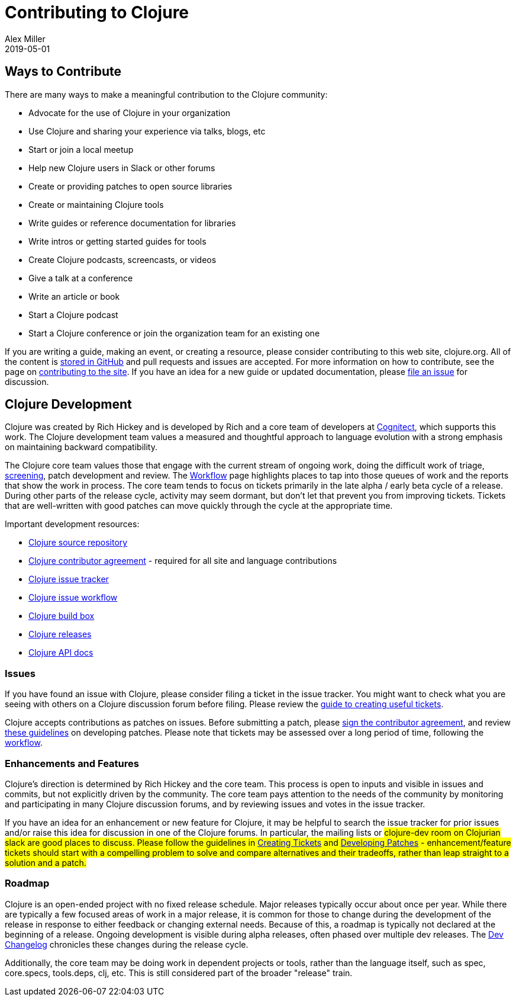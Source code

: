 = Contributing to Clojure
Alex Miller
2019-05-01
:type: community
:toc: macro
:icons: font

ifdef::env-github,env-browser[:outfilesuffix: .adoc]

== Ways to Contribute

There are many ways to make a meaningful contribution to the Clojure community:

* Advocate for the use of Clojure in your organization
* Use Clojure and sharing your experience via talks, blogs, etc
* Start or join a local meetup
* Help new Clojure users in Slack or other forums
* Create or providing patches to open source libraries
* Create or maintaining Clojure tools
* Write guides or reference documentation for libraries
* Write intros or getting started guides for tools
* Create Clojure podcasts, screencasts, or videos
* Give a talk at a conference
* Write an article or book
* Start a Clojure podcast
* Start a Clojure conference or join the organization team for an existing one

If you are writing a guide, making an event, or creating a resource, please consider contributing to this web site, clojure.org. All of the content is https://github.com/clojure/clojure-site[stored in GitHub] and pull requests and issues are accepted. For more information on how to contribute, see the page on <<contributing_site#,contributing to the site>>. If you have an idea for a new guide or updated documentation, please https://github.com/clojure/clojure-site/issues[file an issue] for discussion.

== Clojure Development

Clojure was created by Rich Hickey and is developed by Rich and a core team of developers at https://cognitect.com[Cognitect], which supports this work. The Clojure development team values a measured and thoughtful approach to language evolution with a strong emphasis on maintaining backward compatibility.

The Clojure core team values those that engage with the current stream of ongoing work, doing the difficult work of triage, <<screening_tickets#,screening>>, patch development and review. The <<workflow#,Workflow>> page highlights places to tap into those queues of work and the reports that show the work in process. The core team tends to focus on tickets primarily in the late alpha / early beta cycle of a release. During other parts of the release cycle, activity may seem dormant, but don't let that prevent you from improving tickets. Tickets that are well-written with good patches can move quickly through the cycle at the appropriate time.

Important development resources:

* https://github.com/clojure/clojure[Clojure source repository]
* <<contributor_agreement#,Clojure contributor agreement>> - required for all site and language contributions
* https://dev.clojure.org/jira[Clojure issue tracker]
* <<workflow#,Clojure issue workflow>>
* https://build.clojure.org[Clojure build box]
* <<downloads#,Clojure releases>>
* https://clojure.github.com/clojure[Clojure API docs] 

=== Issues

If you have found an issue with Clojure, please consider filing a ticket in the issue tracker. You might want to check what you are seeing with others on a Clojure discussion forum before filing. Please review the <<creating_tickets#,guide to creating useful tickets>>.

Clojure accepts contributions as patches on issues. Before submitting a patch, please <<contributor_agreement#,sign the contributor agreement>>, and review <<developing_patches#,these guidelines>> on developing patches. Please note that tickets may be assessed over a long period of time, following the <<workflow#,workflow>>.

=== Enhancements and Features

Clojure's direction is determined by Rich Hickey and the core team. This process is open to inputs and visible in issues and commits, but not explicitly driven by the community. The core team pays attention to the needs of the community by monitoring and participating in many Clojure discussion forums, and by reviewing issues and votes in the issue tracker.

If you have an idea for an enhancement or new feature for Clojure, it may be helpful to search the issue tracker for prior issues and/or raise this idea for discussion in one of the Clojure forums. In particular, the mailing lists or #clojure-dev room on Clojurian slack are good places to discuss. Please follow the guidelines in <<creating_tickets#,Creating Tickets>> and <<developing_patches#,Developing Patches>> - enhancement/feature tickets should start with a compelling problem to solve and compare alternatives and their tradeoffs, rather than leap straight to a solution and a patch.

=== Roadmap

Clojure is an open-ended project with no fixed release schedule. Major releases typically occur about once per year. While there are typically a few focused areas of work in a major release, it is common for those to change during the development of the release in response to either feedback or changing external needs. Because of this, a roadmap is typically not declared at the beginning of a release. Ongoing development is visible during alpha releases, often phased over multiple dev releases. The <<devchangelog#,Dev Changelog>> chronicles these changes during the release cycle.

Additionally, the core team may be doing work in dependent projects or tools, rather than the language itself, such as spec, core.specs, tools.deps, clj, etc. This is still considered part of the broader "release" train.
